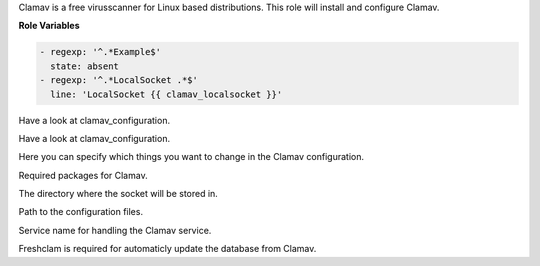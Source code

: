Clamav is a free virusscanner for Linux based distributions.
This role will install and configure Clamav.

**Role Variables**

.. zuul:rolevar:: clamav_configuration_defaults

.. code-block:: yaml

    - regexp: '^.*Example$'
      state: absent
    - regexp: '^.*LocalSocket .*$'
      line: 'LocalSocket {{ clamav_localsocket }}'

Have a look at clamav_configuration.

.. zuul:rolevar:: clamav_configuration_extra
   :default: []

Have a look at clamav_configuration.

.. zuul:rolevar:: clamav_configuration
   :default: clamav_configuration_defaults + clamav_configuration_extra

Here you can specify which things you want to change in the Clamav configuration.

.. zuul:rolevar:: clamav_package_names

Required packages for Clamav.

.. zuul:rolevar:: clamav_localsocket

The directory where the socket will be stored in.

.. zuul:rolevar:: clamav_configuration_path

Path to the configuration files.

.. zuul:rolevar:: clamav_daemon_service_name

Service name for handling the Clamav service.

.. zuul:rolevar:: clamav_freshclam_service_name

Freshclam is required for automaticly update the database from Clamav.
